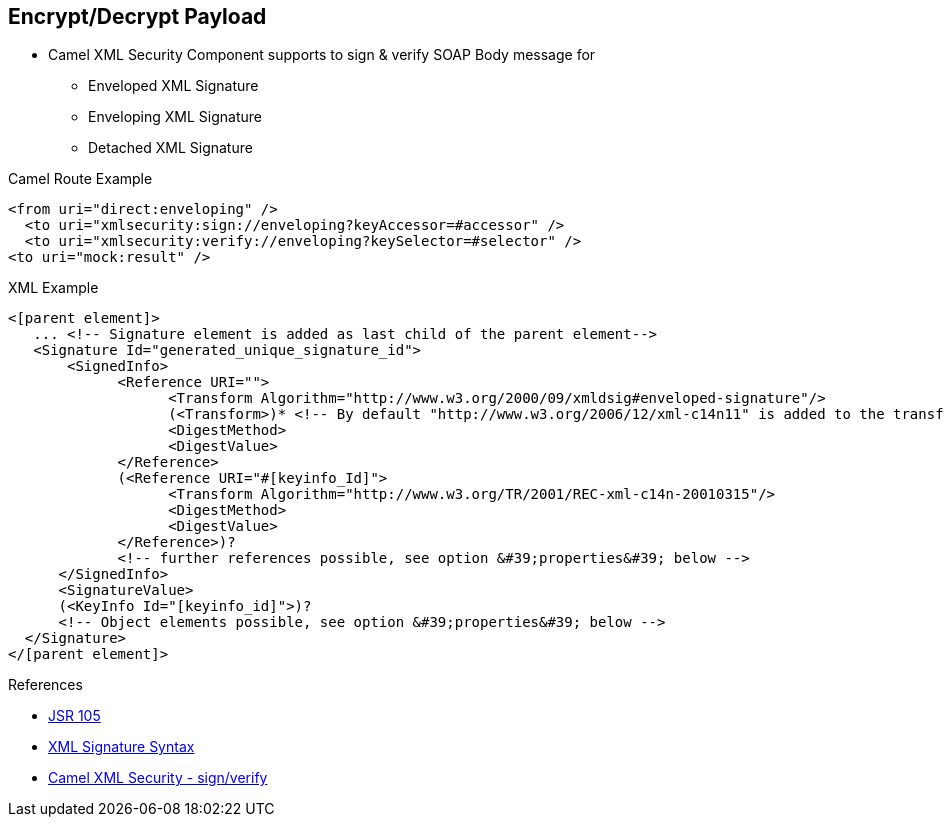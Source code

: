 :noaudio:

[#xmlsecurity-sign-verify]
== Encrypt/Decrypt Payload

* Camel XML Security Component supports to sign & verify SOAP Body message for
** Enveloped XML Signature
** Enveloping XML Signature
** Detached XML Signature

.Camel Route Example
[source,xml]
----
<from uri="direct:enveloping" />
  <to uri="xmlsecurity:sign://enveloping?keyAccessor=#accessor" />
  <to uri="xmlsecurity:verify://enveloping?keySelector=#selector" />
<to uri="mock:result" />
----

.XML Example
[source]
----
<[parent element]>
   ... <!-- Signature element is added as last child of the parent element-->
   <Signature Id="generated_unique_signature_id">
       <SignedInfo>
             <Reference URI="">
                   <Transform Algorithm="http://www.w3.org/2000/09/xmldsig#enveloped-signature"/>
                   (<Transform>)* <!-- By default "http://www.w3.org/2006/12/xml-c14n11" is added to the transforms -->
                   <DigestMethod>
                   <DigestValue>
             </Reference>
             (<Reference URI="#[keyinfo_Id]">
                   <Transform Algorithm="http://www.w3.org/TR/2001/REC-xml-c14n-20010315"/>
                   <DigestMethod>
                   <DigestValue>
             </Reference>)?
             <!-- further references possible, see option &#39;properties&#39; below -->
      </SignedInfo>
      <SignatureValue>
      (<KeyInfo Id="[keyinfo_id]">)?
      <!-- Object elements possible, see option &#39;properties&#39; below -->
  </Signature>
</[parent element]>
----

.References
* http://docs.oracle.com/javase/6/docs/technotes/guides/security/xmldsig/overview.html[JSR 105]
* https://www.w3.org/TR/xmldsig-core1/[XML Signature Syntax]
* http://camel.apache.org/xml-security-component.html[Camel XML Security - sign/verify]

ifdef::showscript[]
[.notes]
****

== Encrypt Payload

When we have to verify the signature of a XML message signed or to digest its content, we will use the Apache Camel XML Security Component. This component supports 2 options; sign or verify and is configured through many parameters.

XML Signature differs between enveloped, enveloping, and detached XML signature. In the enveloped XML signature case, the XML Signature is wrapped by the signed XML Document;
which means that the XML signature element is a child element of a parent element, which belongs to the signed XML Document.
In the enveloping XML signature case, the XML Signature contains the signed content. All other cases are called detached XML signatures.

For the signing process, a private key is necessary. You specify a key accessor bean which provides this private key. For the validation, the corresponding public key is necessary; you specify a key selector bean which provides this public key.
The key accessor bean must implement the KeyAccessor interface. The package org.apache.camel.component.xmlsecurity.api contains the default implementation class DefaultKeyAccessor which reads the private key from a Java keystore.
The key selector bean must implement the javax.xml.crypto.KeySelector interface. The package org.apache.camel.component.xmlsecurity.api contains the default implementation class DefaultKeySelector which reads the public key from a keystore.

****
endif::showscript[]